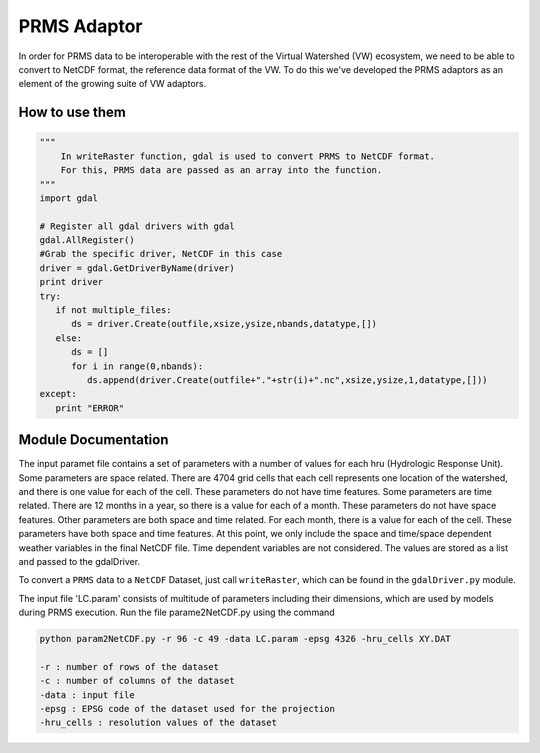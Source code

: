 PRMS Adaptor
=============

In order for PRMS data to be interoperable with the rest of the Virtual
Watershed (VW) ecosystem, we need to be able to convert to NetCDF format,
the reference data format of the VW. To do this we've developed the PRMS
adaptors as an element of the growing suite of VW adaptors. 

How to use them
----------------

.. code-block:: python 
    
    """
        In writeRaster function, gdal is used to convert PRMS to NetCDF format. 
        For this, PRMS data are passed as an array into the function.
    """
    import gdal
   
    # Register all gdal drivers with gdal
    gdal.AllRegister()
    #Grab the specific driver, NetCDF in this case
    driver = gdal.GetDriverByName(driver)
    print driver
    try:
       if not multiple_files:
          ds = driver.Create(outfile,xsize,ysize,nbands,datatype,[])
       else:
          ds = []
          for i in range(0,nbands):
             ds.append(driver.Create(outfile+"."+str(i)+".nc",xsize,ysize,1,datatype,[]))
    except:
       print "ERROR"
      

Module Documentation
--------------------

The input paramet file contains a set of parameters with a number of values 
for each hru (Hydrologic Response Unit). Some parameters are space related. 
There are 4704 grid cells that each cell represents one location of the watershed,  
and there is one value for each of the cell. These parameters do not have 
time features. Some parameters are time related. There are 12 months in a  
year, so there is a value for each of a month. These parameters do not have 
space features. Other parameters are both space and time related. For each 
month, there is a value for each of the cell. These parameters have both space 
and time features. At this point, we only include the space and time/space 
dependent weather variables in the final NetCDF file. Time dependent variables 
are not considered. The values are stored as a list and passed to the gdalDriver.

To convert a ``PRMS`` data to a ``NetCDF`` Dataset, just call 
``writeRaster``, which can be found in the ``gdalDriver.py`` module. 

The input file 'LC.param' consists of multitude of parameters including their 
dimensions, which are used by models during PRMS execution. Run the file 
parame2NetCDF.py using the command 



.. code-block:: bash 
    
    python param2NetCDF.py -r 96 -c 49 -data LC.param -epsg 4326 -hru_cells XY.DAT

    -r : number of rows of the dataset 
    -c : number of columns of the dataset
    -data : input file
    -epsg : EPSG code of the dataset used for the projection 
    -hru_cells : resolution values of the dataset


